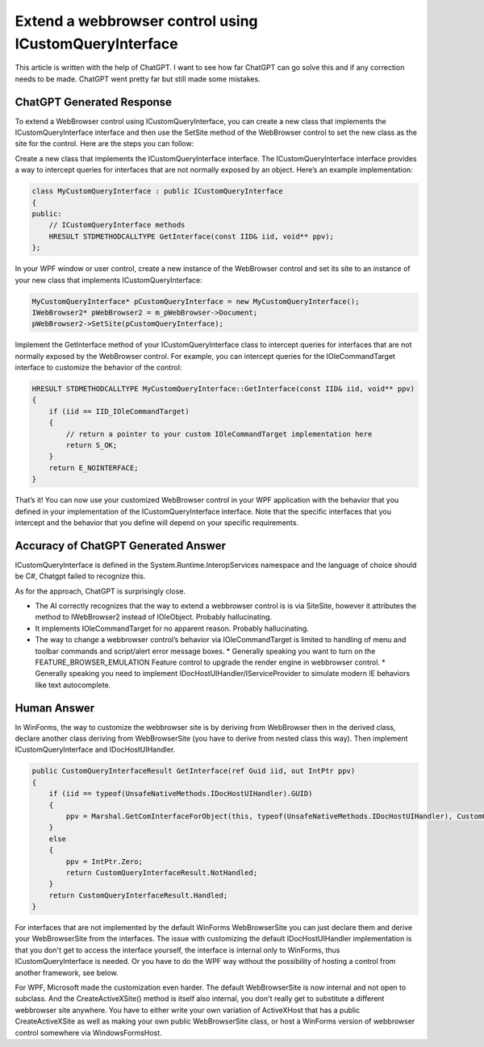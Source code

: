 .. _blog_2023_extend_a_webbrowser_control_using_icustomqueryinterface:

Extend a webbrowser control using ICustomQueryInterface
==================================================================

.. post:: 20 Mar, 2023
   :tags: C#, WinForms, Trident (Layout Engine), WebBrowser Control
   :category: C#, WebBrowser Control
   :author: me
   :nocomments:

This article is written with the help of ChatGPT. I want to see how far ChatGPT can go solve this and if any correction needs to be made. ChatGPT went pretty far but still made some mistakes. 

--------------------------------
ChatGPT Generated Response
--------------------------------

To extend a WebBrowser control using ICustomQueryInterface, you can create a new class that implements the ICustomQueryInterface interface and then use the SetSite method of the WebBrowser control to set the new class as the site for the control. Here are the steps you can follow:

Create a new class that implements the ICustomQueryInterface interface. The ICustomQueryInterface interface provides a way to intercept queries for interfaces that are not normally exposed by an object. Here’s an example implementation:

.. code-block:: C++

    class MyCustomQueryInterface : public ICustomQueryInterface
    {
    public:
        // ICustomQueryInterface methods
        HRESULT STDMETHODCALLTYPE GetInterface(const IID& iid, void** ppv);
    };

In your WPF window or user control, create a new instance of the WebBrowser control and set its site to an instance of your new class that implements ICustomQueryInterface:

.. code-block:: C++

    MyCustomQueryInterface* pCustomQueryInterface = new MyCustomQueryInterface();
    IWebBrowser2* pWebBrowser2 = m_pWebBrowser->Document;
    pWebBrowser2->SetSite(pCustomQueryInterface);

Implement the GetInterface method of your ICustomQueryInterface class to intercept queries for interfaces that are not normally exposed by the WebBrowser control. For example, you can intercept queries for the IOleCommandTarget interface to customize the behavior of the control:

.. code-block:: C++

    HRESULT STDMETHODCALLTYPE MyCustomQueryInterface::GetInterface(const IID& iid, void** ppv)
    {
        if (iid == IID_IOleCommandTarget)
        {
            // return a pointer to your custom IOleCommandTarget implementation here
            return S_OK;
        }
        return E_NOINTERFACE;
    }

That’s it! You can now use your customized WebBrowser control in your WPF application with the behavior that you defined in your implementation of the ICustomQueryInterface interface. Note that the specific interfaces that you intercept and the behavior that you define will depend on your specific requirements.

-----------------------------------------------------
Accuracy of ChatGPT Generated Answer 
-----------------------------------------------------

ICustomQueryInterface is defined in the System.Runtime.InteropServices namespace and the language of choice should be C#, Chatgpt failed to recognize this. 

As for the approach, ChatGPT is surprisingly close. 

* The AI correctly recognizes that the way to extend a webbrowser control is is via SiteSite, however it attributes the method to IWebBrowser2 instead of IOleObject. Probably hallucinating.
* It implements IOleCommandTarget for no apparent reason. Probably hallucinating.
* The way to change a webbrowser control’s behavior via IOleCommandTarget is limited to handling of menu and toolbar commands and script/alert error message boxes. 
  * Generally speaking you want to turn on the FEATURE_BROWSER_EMULATION Feature control to upgrade the render engine in webbrowser control.
  * Generally speaking you need to implement IDocHostUIHandler/IServiceProvider to simulate modern IE behaviors like text autocomplete.

-----------------------------------------------------
Human Answer 
-----------------------------------------------------

In WinForms, the way to customize the webbrowser site is by deriving from WebBrowser then in the derived class, declare another class deriving from WebBrowserSite (you have to derive from nested class this way). Then implement ICustomQueryInterface and IDocHostUIHandler. 

.. code-block:: C#

    public CustomQueryInterfaceResult GetInterface(ref Guid iid, out IntPtr ppv)
    {
        if (iid == typeof(UnsafeNativeMethods.IDocHostUIHandler).GUID)
        {
            ppv = Marshal.GetComInterfaceForObject(this, typeof(UnsafeNativeMethods.IDocHostUIHandler), CustomQueryInterfaceMode.Ignore);
        }
        else
        {
            ppv = IntPtr.Zero;
            return CustomQueryInterfaceResult.NotHandled;
        }
        return CustomQueryInterfaceResult.Handled;
    }   

For interfaces that are not implemented by the default WinForms WebBrowserSite you can just declare them and derive your WebBrowserSite from the interfaces. The issue with customizing the default IDocHostUIHandler implementation is that you don't get to access the interface yourself, the interface is internal only to WinForms, thus ICustomQueryInterface is needed. Or you have to do the WPF way without the possibility of hosting a control from another framework, see below.

For WPF, Microsoft made the customization even harder. The default WebBrowserSite is now internal and not open to subclass. And the CreateActiveXSite() method is itself also internal, you don't really get to substitute a different webbrowser site anywhere. You have to either write your own variation of ActiveXHost that has a public CreateActiveXSite as well as making your own public WebBrowserSite class, or host a WinForms version of webbrowser control somewhere via WindowsFormsHost. 
